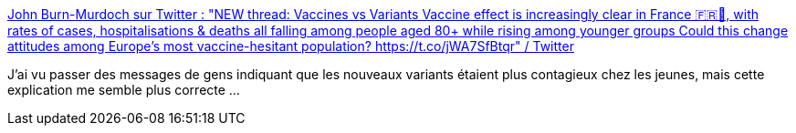 :jbake-type: post
:jbake-status: published
:jbake-title: John Burn-Murdoch sur Twitter : "NEW thread: Vaccines vs Variants Vaccine effect is increasingly clear in France 🇫🇷🎉, with rates of cases, hospitalisations & deaths all falling among people aged 80+ while rising among younger groups Could this change attitudes among Europe’s most vaccine-hesitant population? https://t.co/jWA7SfBtqr" / Twitter
:jbake-tags: épidémie,analyse,vaccins,_mois_mars,_année_2021
:jbake-date: 2021-03-07
:jbake-depth: ../
:jbake-uri: shaarli/1615115704000.adoc
:jbake-source: https://nicolas-delsaux.hd.free.fr/Shaarli?searchterm=https%3A%2F%2Ftwitter.com%2Fjburnmurdoch%2Fstatus%2F1367154751201308672&searchtags=%C3%A9pid%C3%A9mie+analyse+vaccins+_mois_mars+_ann%C3%A9e_2021
:jbake-style: shaarli

https://twitter.com/jburnmurdoch/status/1367154751201308672[John Burn-Murdoch sur Twitter : "NEW thread: Vaccines vs Variants Vaccine effect is increasingly clear in France 🇫🇷🎉, with rates of cases, hospitalisations & deaths all falling among people aged 80+ while rising among younger groups Could this change attitudes among Europe’s most vaccine-hesitant population? https://t.co/jWA7SfBtqr" / Twitter]

J'ai vu passer des messages de gens indiquant que les nouveaux variants étaient plus contagieux chez les jeunes, mais cette explication me semble plus correcte ...
